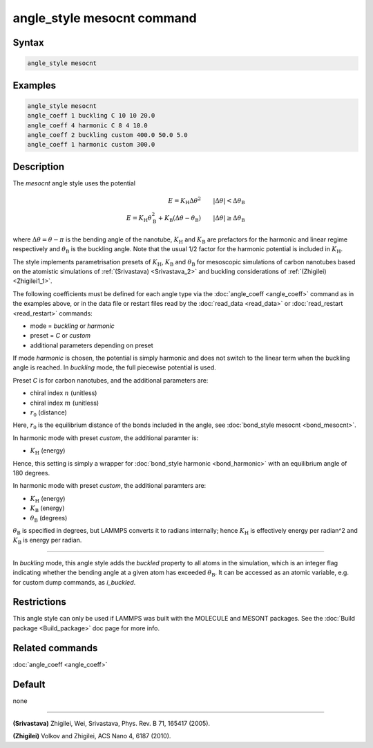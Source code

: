 .. index:: angle_style mesocnt

angle_style mesocnt command
===========================

Syntax
""""""

.. code-block:: LAMMPS

   angle_style mesocnt

Examples
""""""""

.. code-block:: LAMMPS

   angle_style mesocnt
   angle_coeff 1 buckling C 10 10 20.0
   angle_coeff 4 harmonic C 8 4 10.0
   angle_coeff 2 buckling custom 400.0 50.0 5.0
   angle_coeff 1 harmonic custom 300.0

Description
"""""""""""

The *mesocnt* angle style uses the potential

.. math::

   E = K_\text{H} \Delta \theta^2 \qquad |\Delta \theta| < \Delta \theta_\text{B} \\ 
   E = K_\text{H} \theta_\text{B}^2 + K_\text{B} (\Delta \theta - \theta_\text{B}) \qquad |\Delta \theta| \geq \Delta \theta_\text{B}

where :math:`\Delta \theta = \theta - \pi` is the bending angle of the nanotube, :math:`K_\text{H}` and :math:`K_\text{B}` are prefactors for the harmonic and linear regime respectively and :math:`\theta_\text{B}` is the buckling angle. Note that the usual 1/2 factor for the harmonic potential is included in :math:`K_\text{H}`.

The style implements parametrisation presets of :math:`K_\text{H}`, :math:`K_\text{B}` and :math:`\theta_\text{B}` for mesoscopic simulations of 
carbon nanotubes based on the atomistic simulations of :ref:`(Srivastava) <Srivastava_2>` and buckling considerations of :ref:`(Zhigilei) <Zhigilei1_1>`.

The following coefficients must be defined for each angle type via the
:doc:`angle_coeff <angle_coeff>` command as in the examples above, or in
the data file or restart files read by the :doc:`read_data <read_data>`
or :doc:`read_restart <read_restart>` commands:

* mode = *buckling* or *harmonic*
* preset = *C* or *custom*
* additional parameters depending on preset

If mode *harmonic* is chosen, the potential is simply harmonic and does not switch to the linear term when the buckling angle is reached. In *buckling* mode, the full piecewise potential is used.

Preset *C* is for carbon nanotubes, and the additional parameters are:

* chiral index :math:`n` (unitless)
* chiral index :math:`m` (unitless)
* :math:`r_0` (distance)

Here, :math:`r_0` is the equilibrium distance of the bonds included in the angle, see :doc:`bond_style mesocnt <bond_mesocnt>`.

In harmonic mode with preset *custom*, the additional paramter is:

* :math:`K_\text{H}` (energy)

Hence, this setting is simply a wrapper for :doc:`bond_style harmonic <bond_harmonic>` with an equilibrium angle of 180 degrees.

In harmonic mode with preset *custom*, the additional paramters are:

* :math:`K_\text{H}` (energy)
* :math:`K_\text{B}` (energy)
* :math:`\theta_\text{B}` (degrees)

:math:`\theta_\text{B}` is specified in degrees, but LAMMPS converts it to
radians internally; hence :math:`K_\text{H}` is effectively energy per
radian\^2 and :math:`K_\text{B}` is energy per radian.

----------

In *buckling* mode, this angle style adds the *buckled* property to all atoms in the simulation, which is an integer flag indicating whether the bending angle at a given atom has exceeded :math:`\theta_\text{B}`. It can be accessed as an atomic variable, e.g. for custom dump commands, as *i_buckled*. 

Restrictions
""""""""""""

This angle style can only be used if LAMMPS was built with the
MOLECULE and MESONT packages.  See the :doc:`Build package <Build_package>` doc
page for more info.

Related commands
""""""""""""""""

:doc:`angle_coeff <angle_coeff>`

Default
"""""""

none

----------

.. _Srivastava_2:

**(Srivastava)** Zhigilei, Wei, Srivastava, Phys. Rev. B 71, 165417 (2005).

.. _Zhigilei1_1:

**(Zhigilei)** Volkov and Zhigilei, ACS Nano 4, 6187 (2010).
